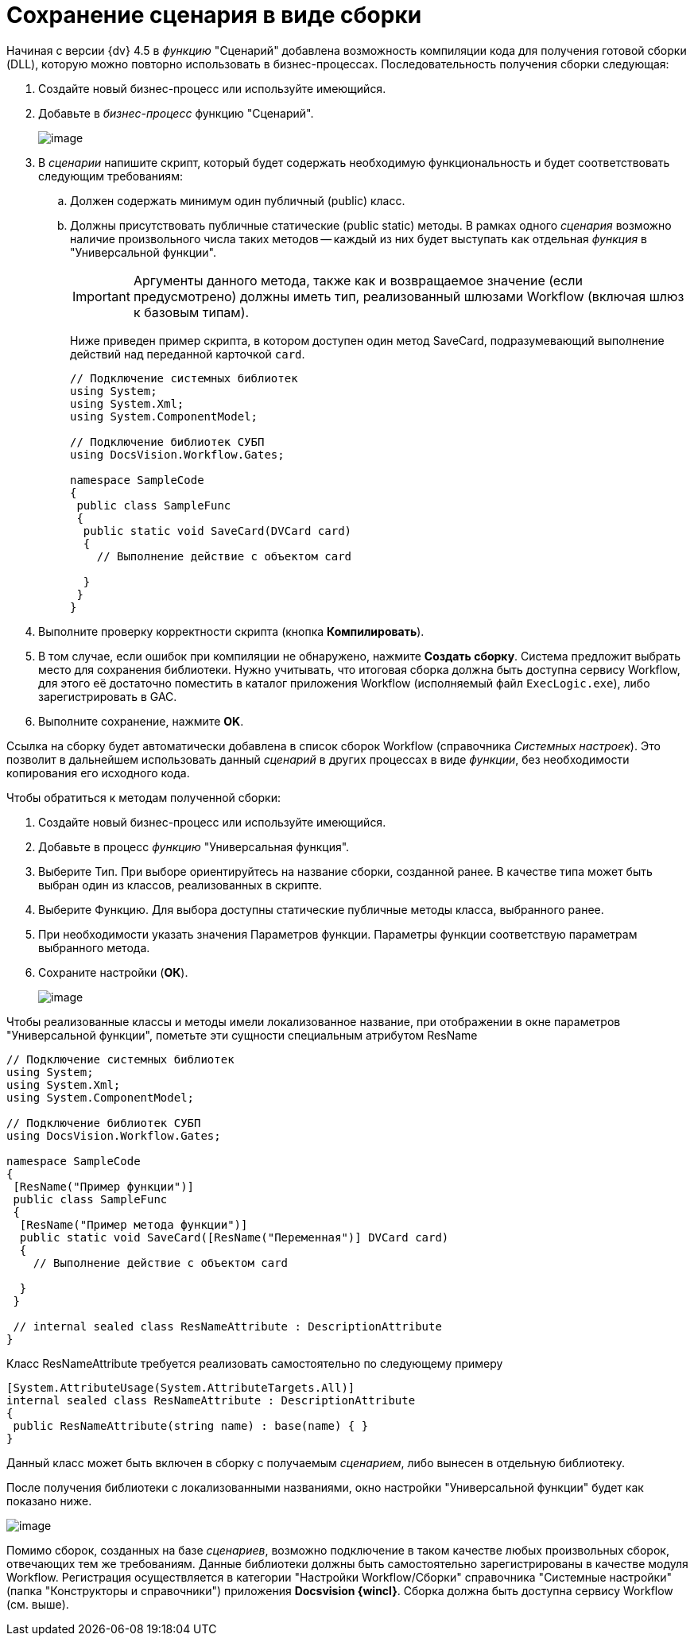 = Сохранение сценария в виде сборки

Начиная с версии {dv} 4.5 в _функцию_ "Сценарий" добавлена возможность компиляции кода для получения готовой сборки (DLL), которую можно повторно использовать в бизнес-процессах. Последовательность получения сборки следующая:

. Создайте новый бизнес-процесс или используйте имеющийся.
. Добавьте в _бизнес-процесс_ функцию "Сценарий".
+
image::build_script.PNG[image]
. В _сценарии_ напишите скрипт, который будет содержать необходимую функциональность и будет соответствовать следующим требованиям:
[loweralpha]
.. Должен содержать минимум один публичный (publiс) класс.
.. Должны присутствовать публичные статические (public static) методы. В рамках одного _сценария_ возможно наличие произвольного числа таких методов -- каждый из них будет выступать как отдельная _функция_ в "Универсальной функции".
+
[IMPORTANT]
====
Аргументы данного метода, также как и возвращаемое значение (если предусмотрено) должны иметь тип, реализованный шлюзами Workflow (включая шлюз к базовым типам).
====
+
Ниже приведен пример скрипта, в котором доступен один метод SaveCard, подразумевающий выполнение действий над переданной карточкой `card`.
+
[source,csharp]
----
// Подключение системных библиотек
using System;
using System.Xml;
using System.ComponentModel;

// Подключение библиотек СУБП
using DocsVision.Workflow.Gates;

namespace SampleCode
{ 
 public class SampleFunc
 {
  public static void SaveCard(DVCard card)
  {
    // Выполнение действие с объектом card

  }
 }
}
----
. Выполните проверку корректности скрипта (кнопка *Компилировать*).
. В том случае, если ошибок при компиляции не обнаружено, нажмите *Создать сборку*. Система предложит выбрать место для сохранения библиотеки. Нужно учитывать, что итоговая сборка должна быть доступна сервису Workflow, для этого её достаточно поместить в каталог приложения Workflow (исполняемый файл `ExecLogic.exe`), либо зарегистрировать в GAC.
. Выполните сохранение, нажмите *OK*.

Ссылка на сборку будет автоматически добавлена в список сборок Workflow (справочника _Системных настроек_). Это позволит в дальнейшем использовать данный _сценарий_ в других процессах в виде _функции_, без необходимости копирования его исходного кода.

Чтобы обратиться к методам полученной сборки:

. Создайте новый бизнес-процесс или используйте имеющийся.
. Добавьте в процесс _функцию_ "Универсальная функция".
. Выберите Тип. При выборе ориентируйтесь на название сборки, созданной ранее. В качестве типа может быть выбран один из классов, реализованных в скрипте.
. Выберите Функцию. Для выбора доступны статические публичные методы класса, выбранного ранее.
. При необходимости указать значения Параметров функции. Параметры функции соответствую параметрам выбранного метода.
. Сохраните настройки (*ОК*).
+
image::build_script_3.PNG[image]

Чтобы реализованные классы и методы имели локализованное название, при отображении в окне параметров "Универсальной функции", пометьте эти сущности специальным атрибутом ResName

[source,csharp]
----
// Подключение системных библиотек
using System;
using System.Xml;
using System.ComponentModel;

// Подключение библиотек СУБП
using DocsVision.Workflow.Gates;

namespace SampleCode
{ 
 [ResName("Пример функции")]
 public class SampleFunc
 {
  [ResName("Пример метода функции")]
  public static void SaveCard([ResName("Переменная")] DVCard card)
  {
    // Выполнение действие с объектом card

  }
 }

 // internal sealed class ResNameAttribute : DescriptionAttribute 
}
----

Класс ResNameAttribute требуется реализовать самостоятельно по следующему примеру

[source,csharp]
----
[System.AttributeUsage(System.AttributeTargets.All)]
internal sealed class ResNameAttribute : DescriptionAttribute 
{ 
 public ResNameAttribute(string name) : base(name) { }
}
----

Данный класс может быть включен в сборку с получаемым _сценарием_, либо вынесен в отдельную библиотеку.

После получения библиотеки с локализованными названиями, окно настройки "Универсальной функции" будет как показано ниже.

image::build_script_2.PNG[image]

Помимо сборок, созданных на базе _сценариев_, возможно подключение в таком качестве любых произвольных сборок, отвечающих тем же требованиям. Данные библиотеки должны быть самостоятельно зарегистрированы в качестве модуля Workflow. Регистрация осуществляется в категории "Настройки Workflow/Сборки" справочника "Системные настройки" (папка "Конструкторы и справочники") приложения *Docsvision {wincl}*. Сборка должна быть доступна сервису Workflow (см. выше).
